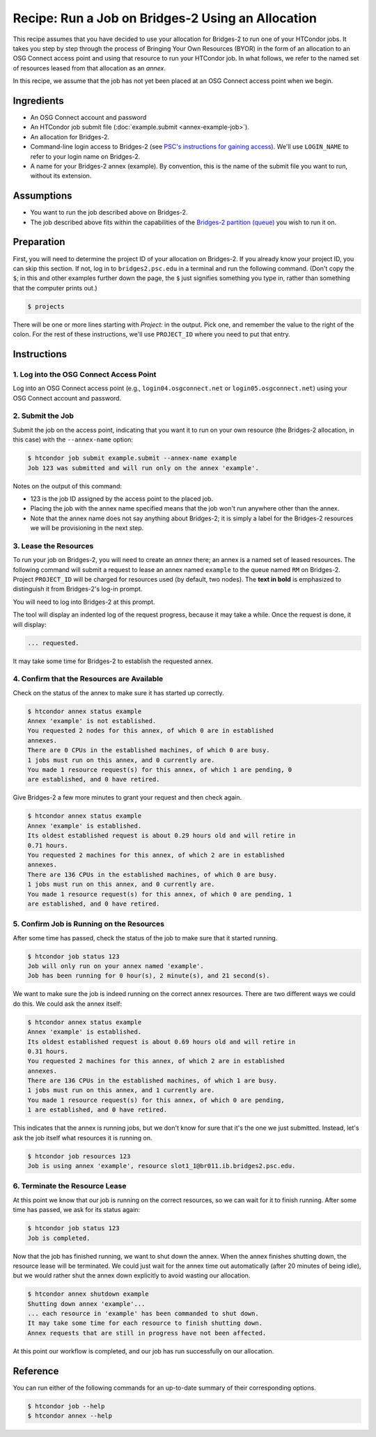 Recipe: Run a Job on Bridges-2 Using an Allocation
--------------------------------------------------

This recipe assumes that you have decided to use your allocation
for Bridges-2 to run one of your HTCondor jobs.  It takes you step by
step through the process of Bringing Your Own Resources (BYOR) in the
form of an allocation to an OSG Connect access point and using that
resource to run your HTCondor job.  In what follows, we refer to the
named set of resources leased from that allocation as an *annex*.

In this recipe, we assume that the job has not yet been placed at an
OSG Connect access point when we begin.

Ingredients
===========

- An OSG Connect account and password
- An HTCondor job submit file (:doc:`example.submit <annex-example-job>`).
- An allocation for Bridges-2.
- Command-line login access to Bridges-2 (see
  `PSC's instructions for gaining access <https://www.psc.edu/resources/bridges-2/user-guide-2-2/#connecting-to-bridges-2>`_).
  We'll use ``LOGIN_NAME`` to refer to your login name on Bridges-2.
- A name for your Bridges-2 annex (example).  By convention,
  this is the name of the submit file you want to run, without its extension.

Assumptions
===========

- You want to run the job described above on Bridges-2.
- The job described above fits within the capabilities of the
  `Bridges-2 partition (queue) <https://www.psc.edu/resources/bridges-2/user-guide-2-2/#partitions>`_
  you wish to run it on.

Preparation
===========

First, you will need to determine the project ID of your allocation on
Bridges-2.  If you already know your project ID, you can skip this
section.  If not, log in to ``bridges2.psc.edu`` in a terminal and run the
following command.  (Don't copy the ``$``; in this and other examples
further down the page, the ``$`` just signifies something you type in,
rather than something that the computer prints out.)

.. code-block:: text

    $ projects

There will be one or more lines starting with `Project:` in the output.
Pick one, and remember the value to the right of the colon.
For the rest of these instructions, we'll use ``PROJECT_ID`` where you
need to put that entry.

Instructions
============

1. Log into the OSG Connect Access Point
''''''''''''''''''''''''''''''''''''''''

Log into an OSG Connect access point (e.g., ``login04.osgconnect.net`` or
``login05.osgconnect.net``) using your OSG Connect account and password.

2. Submit the Job
'''''''''''''''''

Submit the job on the access point, indicating that you want it to run
on your own resource (the Bridges-2 allocation, in this case) with the
``--annex-name`` option:

.. code-block:: text

    $ htcondor job submit example.submit --annex-name example
    Job 123 was submitted and will run only on the annex 'example'.

Notes on the output of this command:

- 123 is the job ID assigned by the access point to the placed job.
- Placing the job with the annex name specified means that the job
  won't run anywhere other than the annex.
- Note that the annex name does not say anything about Bridges-2; it is simply
  a label for the Bridges-2 resources we will be provisioning
  in the next step.

3. Lease the Resources
''''''''''''''''''''''

To run your job on Bridges-2, you will need to create an *annex* there;
an annex is a named set of leased resources.  The following command will
submit a request to lease an annex named ``example`` to the queue named ``RM``
on Bridges-2.  Project ``PROJECT_ID`` will be charged for resources used (by
default, two nodes).  The **text in bold** is emphasized to distinguish
it from Bridges-2's log-in prompt.

.. raw:: html

    <div class="highlight-text notranslate"><div class="highlight">
    <pre>$ htcondor annex create example RM@bridges2 --project PROJECT_ID --login-name LOGIN_NAME
    <b>This command will access the system named 'Bridges-2' via SSH.  To proceed, follow the
    prompts from that system below; to cancel, hit CTRL-C.</b>
    </pre></div></div>

You will need to log into Bridges-2 at this prompt.

.. raw:: html

    <div class="highlight-text notranslate"><div class="highlight">
    <pre><b>Thank you.</b>

    Requesting annex named 'example' from queue 'RM' on Bridges-2...
    </pre></div></div>

The tool will display an indented log of the request progress, because
it may take a while.  Once the request is done, it will display:

.. code-block:: text

	... requested.

It may take some time for Bridges-2 to establish the requested annex.

4. Confirm that the Resources are Available
'''''''''''''''''''''''''''''''''''''''''''

Check on the status of the annex to make sure it has started up correctly.

.. code-block:: text

	$ htcondor annex status example
	Annex 'example' is not established.
	You requested 2 nodes for this annex, of which 0 are in established
	annexes.
	There are 0 CPUs in the established machines, of which 0 are busy.
	1 jobs must run on this annex, and 0 currently are.
	You made 1 resource request(s) for this annex, of which 1 are pending, 0
	are established, and 0 have retired.

Give Bridges-2 a few more minutes to grant your request and then check again.

.. code-block:: text

	$ htcondor annex status example
	Annex 'example' is established.
	Its oldest established request is about 0.29 hours old and will retire in
	0.71 hours.
	You requested 2 machines for this annex, of which 2 are in established
	annexes.
	There are 136 CPUs in the established machines, of which 0 are busy.
	1 jobs must run on this annex, and 0 currently are.
	You made 1 resource request(s) for this annex, of which 0 are pending, 1
	are established, and 0 have retired.

5. Confirm Job is Running on the Resources
''''''''''''''''''''''''''''''''''''''''''

After some time has passed, check the status of the job to make sure
that it started running.

.. code-block:: text

	$ htcondor job status 123
	Job will only run on your annex named 'example'.
	Job has been running for 0 hour(s), 2 minute(s), and 21 second(s).

We want to make sure the job is indeed running on the correct annex
resources.  There are two different ways we could do this.  We could ask
the annex itself:

.. code-block:: text

	$ htcondor annex status example
	Annex 'example' is established.
	Its oldest established request is about 0.69 hours old and will retire in
	0.31 hours.
	You requested 2 machines for this annex, of which 2 are in established
	annexes.
	There are 136 CPUs in the established machines, of which 1 are busy.
	1 jobs must run on this annex, and 1 currently are.
	You made 1 resource request(s) for this annex, of which 0 are pending,
	1 are established, and 0 have retired.

This indicates that the annex is running jobs, but we don't know for
sure that it's the one we just submitted.  Instead, let's ask the job
itself what resources it is running on.

.. code-block:: text

	$ htcondor job resources 123
	Job is using annex 'example', resource slot1_1@br011.ib.bridges2.psc.edu.

6. Terminate the Resource Lease
'''''''''''''''''''''''''''''''

At this point we know that our job is running on the correct resources,
so we can wait for it to finish running.  After some time has passed, we
ask for its status again:

.. code-block:: text

	$ htcondor job status 123
	Job is completed.

Now that the job has finished running, we want to shut down the annex.
When the annex finishes shutting down, the resource lease will be
terminated.  We could just wait for the annex time out automatically
(after 20 minutes of being idle), but we would rather shut the annex down
explicitly to avoid wasting our allocation.

.. code-block:: text

	$ htcondor annex shutdown example
	Shutting down annex 'example'...
	... each resource in 'example' has been commanded to shut down.
	It may take some time for each resource to finish shutting down.
	Annex requests that are still in progress have not been affected.

At this point our workflow is completed, and our job has run
successfully on our allocation.

Reference
=========

You can run either of the following commands for an up-to-date summary
of their corresponding options.

.. code-block:: text

	$ htcondor job --help
	$ htcondor annex --help
